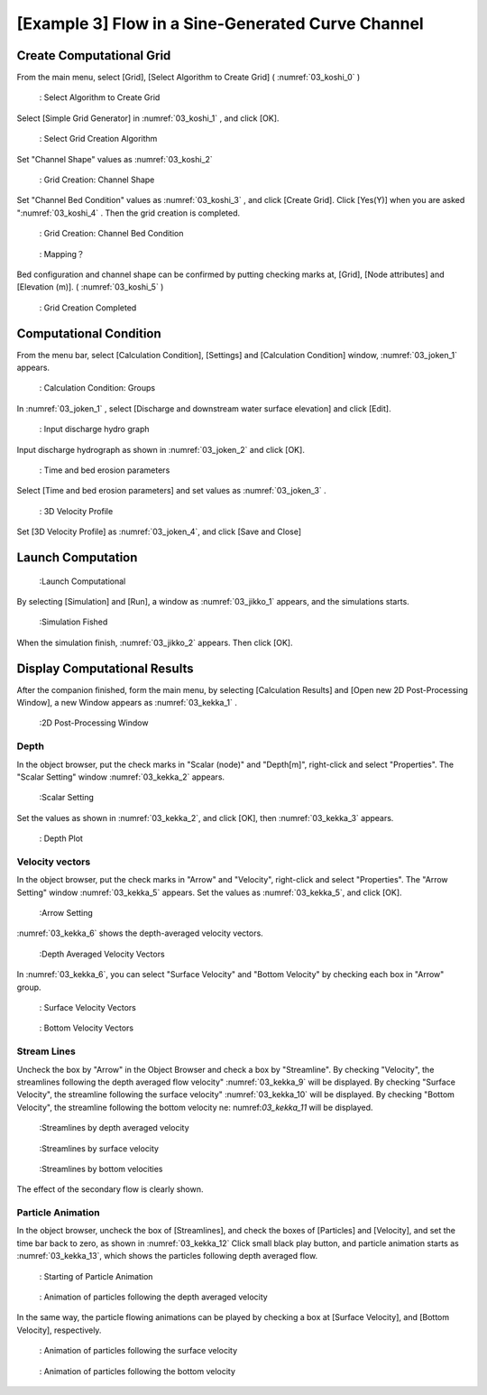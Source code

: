 [Example 3] Flow in a Sine-Generated Curve Channel
==========================================================

---------------------------
Create Computational Grid
---------------------------

From the main menu, select [Grid], [Select Algorithm to Create Grid]
( :numref:`03_koshi_0` )

.. _03_koshi_0:

.. figure:: images/03/koshi_0.png
   :width: 300pt

   : Select Algorithm to Create Grid

Select [Simple Grid Generator] in :numref:`03_koshi_1` , and click [OK]. 

.. _03_koshi_1:

.. figure:: images/03/koshi_1.png
   :width: 350pt

   : Select Grid Creation Algorithm


Set "Channel Shape" values as :numref:`03_koshi_2` 

.. _03_koshi_2:

.. figure:: images/03/koshi_2.png
   :width: 350pt

   : Grid Creation: Channel Shape

Set "Channel Bed Condition" values as :numref:`03_koshi_3` , and
click [Create Grid].
Click [Yes(Y)] when you are asked ":numref:`03_koshi_4` . 
Then the grid creation is completed.

.. _03_koshi_3:

.. figure:: images/03/koshi_3.png
   :width: 350pt

   : Grid Creation: Channel Bed Condition


.. _03_koshi_4:

.. figure:: images/03/koshi_4.png
   :width: 130pt

   : Mapping？


Bed configuration and channel shape can be confirmed by putting checking marks at, 
[Grid], [Node attributes] and [Elevation (m)].
( :numref:`03_koshi_5` )

.. _03_koshi_5:

.. figure:: images/03/koshi_5.png
   :width: 350pt

   : Grid Creation Completed

-------------------------
Computational Condition
-------------------------

From the menu bar, select [Calculation Condition], [Settings] and
[Calculation Condition] window,  :numref:`03_joken_1` appears. 

.. _03_joken_1:

.. figure:: images/03/joken_1.png
   :width: 400pt

   : Calculation Condition: Groups


In :numref:`03_joken_1` , select [Discharge and downstream water surface elevation]
and click [Edit].

.. _03_joken_2:
 
.. figure:: images/03/joken_2.png
   :width: 400pt

   : Input discharge hydro graph

Input discharge hydrograph as shown in :numref:`03_joken_2` and click [OK].


.. _03_joken_3:

.. figure:: images/03/joken_3.png
   :width: 400pt

   : Time and bed erosion parameters

Select [Time and bed erosion parameters] and set values as :numref:`03_joken_3` .


.. _03_joken_4:

.. figure:: images/03/joken_4.png
   :width: 400pt

   : 3D Velocity Profile

Set [3D Velocity Profile] as :numref:`03_joken_4`, and click [Save and Close]

----------------------
Launch Computation
----------------------

.. _03_jikko_1:

.. figure:: images/03/jikko_1.png
   :width: 90%

   :Launch Computational

By selecting [Simulation] and [Run], a window as :numref:`03_jikko_1` appears,
and the simulations starts.

.. _03_jikko_2:

.. figure:: images/03/jikko_2.png
   :width: 90%

   :Simulation Fished


When the simulation finish, :numref:`03_jikko_2` appears.
Then click [OK].

-------------------------------
Display Computational Results
-------------------------------

After the companion finished, form the main menu, by selecting [Calculation Results] and 
[Open new 2D Post-Processing Window], a new Window appears as :numref:`03_kekka_1` .

.. _03_kekka_1:

.. figure:: images/03/kekka_1.png
   :width: 450pt

   :2D Post-Processing Window
 
^^^^^^^^^^^^^^^
Depth 
^^^^^^^^^^^^^^^

In the object browser, put the check marks in "Scalar (node)" and "Depth[m]",
right-click and select "Properties". 
The "Scalar Setting" window :numref:`03_kekka_2` appears.

.. _03_kekka_2:

.. figure:: images/03/kekka_2.png
   :width: 250pt

   :Scalar Setting
 
Set the values as shown in :numref:`03_kekka_2`, and click [OK], then :numref:`03_kekka_3`
appears.

.. _03_kekka_3:

.. figure:: images/03/kekka_3.png
   :width: 450pt

   : Depth Plot

^^^^^^^^^^^^^^^^^^^
Velocity vectors
^^^^^^^^^^^^^^^^^^^

In the object browser, put the check marks in "Arrow" and "Velocity",
right-click and select "Properties". 
The "Arrow Setting" window :numref:`03_kekka_5` appears.
Set the values as :numref:`03_kekka_5`, and click [OK].  

.. _03_kekka_5:

.. figure:: images/03/kekka_5.png
   :width: 250pt

   :Arrow Setting
 

:numref:`03_kekka_6` shows the depth-averaged velocity vectors. 

.. _03_kekka_6:

.. figure:: images/03/kekka_6.png
   :width: 450pt

   :Depth Averaged Velocity Vectors
 

In :numref:`03_kekka_6`,  you can select "Surface Velocity" and "Bottom Velocity" by 
checking each box in "Arrow" group. 

.. _03_kekka_7:

.. figure:: images/03/kekka_7.png
   :width: 450pt

   : Surface Velocity Vectors
 
.. _03_kekka_8:

.. figure:: images/03/kekka_8.png
   :width: 450pt

   : Bottom Velocity Vectors
 


^^^^^^^^^^^^^^^^^^^
Stream Lines
^^^^^^^^^^^^^^^^^^^

Uncheck the box by "Arrow" in the Object Browser and check a box by "Streamline".
By checking "Velocity", 
the streamlines following the depth averaged flow velocity" :numref:`03_kekka_9` will be displayed.
By checking "Surface Velocity", 
the streamline following the surface velocity" :numref:`03_kekka_10` will be displayed.
By checking "Bottom Velocity", 
the streamline following the bottom velocity ne: numref:`03_kekka_11` will be displayed.

.. _03_kekka_9:

.. figure:: images/03/kekka_9.png
   :width: 450pt

   :Streamlines by depth averaged velocity
 
.. _03_kekka_10:

.. figure:: images/03/kekka_10.png
   :width: 450pt

   :Streamlines by surface velocity
 
 
.. _03_kekka_11:

.. figure:: images/03/kekka_11.png
   :width: 450pt

   :Streamlines by bottom velocities
 

The effect of the secondary flow is clearly shown.


^^^^^^^^^^^^^^^^^^^^^^^
Particle Animation
^^^^^^^^^^^^^^^^^^^^^^^

In the object browser, uncheck the box of [Streamlines], and check the boxes of
[Particles] and [Velocity], and set the time bar back to zero, as shown in
:numref:`03_kekka_12` 
Click small black play button, and particle animation starts as 
:numref:`03_kekka_13`, which shows the particles following depth averaged flow.

.. _03_kekka_12:

.. figure:: images/03/kekka_12.png
   :width: 450pt

   : Starting of Particle Animation
 

.. _03_kekka_13:

.. figure:: images/03/kekka_13.gif
   :width: 450pt

   : Animation of particles following the depth averaged velocity 

In the same way, the particle flowing animations can be played by 
checking a box at [Surface Velocity], and [Bottom Velocity], respectively.

.. _03_kekka_14:

.. figure:: images/03/kekka_14.gif
   :width: 450pt

   : Animation of particles following the surface velocity

.. _03_kekka_15:

.. figure:: images/03/kekka_15.gif
   :width: 450pt

   : Animation of particles following the bottom velocity
 
